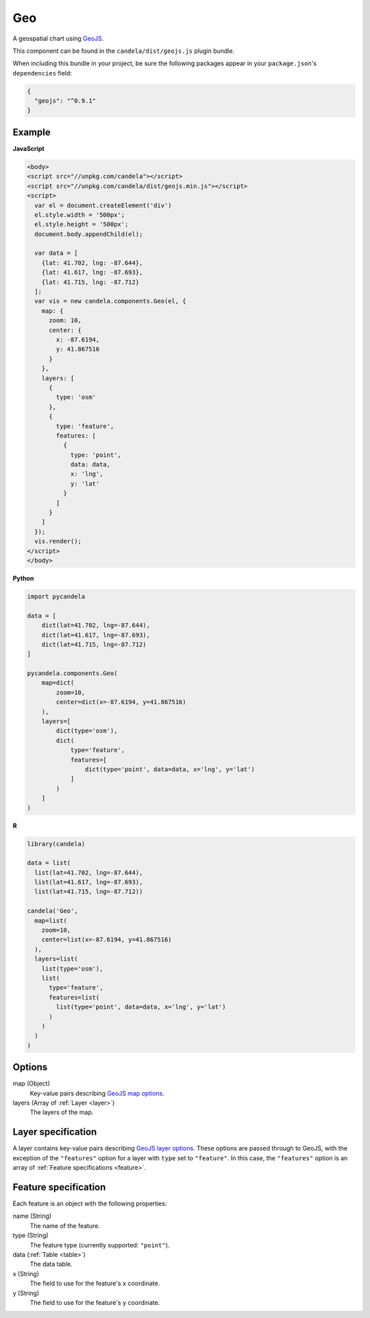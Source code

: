 ===========
    Geo
===========

A geospatial chart using `GeoJS <https://geojs.readthedocs.io>`_.

This component can be found in the ``candela/dist/geojs.js`` plugin bundle.

When including this bundle in your project, be sure the following packages
appear in your ``package.json``'s ``dependencies`` field:

.. code-block:: json

  {
    "geojs": "^0.9.1"
  }

Example
=======

.. raw:: html

    <div id="geo-example" style="width: 700px; height: 700px"></div>
    <script type="text/javascript" >
        var el = document.getElementById('geo-example');
        var data = [
          {lat: 41.702, lng: -87.644},
          {lat: 41.617, lng: -87.693},
          {lat: 41.715, lng: -87.712}
        ];
        var vis = new candela.components.Geo(el, {
          map: {
            zoom: 10,
            center: { x: -87.6194, y: 41.867516 }
          },
          layers: [
            {
              type: 'osm'
            },
            {
              type: 'feature',
              features: [
                {
                  type: 'point',
                  data: data,
                  x: 'lng',
                  y: 'lat'
                }
              ]
            }
          ]
        });
        vis.render();
    </script>

**JavaScript**

.. code-block:: html

    <body>
    <script src="//unpkg.com/candela"></script>
    <script src="//unpkg.com/candela/dist/geojs.min.js"></script>
    <script>
      var el = document.createElement('div')
      el.style.width = '500px';
      el.style.height = '500px';
      document.body.appendChild(el);

      var data = [
        {lat: 41.702, lng: -87.644},
        {lat: 41.617, lng: -87.693},
        {lat: 41.715, lng: -87.712}
      ];
      var vis = new candela.components.Geo(el, {
        map: {
          zoom: 10,
          center: {
            x: -87.6194,
            y: 41.867516
          }
        },
        layers: [
          {
            type: 'osm'
          },
          {
            type: 'feature',
            features: [
              {
                type: 'point',
                data: data,
                x: 'lng',
                y: 'lat'
              }
            ]
          }
        ]
      });
      vis.render();
    </script>
    </body>

**Python**

.. code-block:: python

    import pycandela

    data = [
        dict(lat=41.702, lng=-87.644),
        dict(lat=41.617, lng=-87.693),
        dict(lat=41.715, lng=-87.712)
    ]

    pycandela.components.Geo(
        map=dict(
            zoom=10,
            center=dict(x=-87.6194, y=41.867516)
        ),
        layers=[
            dict(type='osm'),
            dict(
                type='feature',
                features=[
                    dict(type='point', data=data, x='lng', y='lat')
                ]
            )
        ]
    )

**R**

.. code-block:: r

    library(candela)

    data = list(
      list(lat=41.702, lng=-87.644),
      list(lat=41.617, lng=-87.693),
      list(lat=41.715, lng=-87.712))

    candela('Geo',
      map=list(
        zoom=10,
        center=list(x=-87.6194, y=41.867516)
      ),
      layers=list(
        list(type='osm'),
        list(
          type='feature',
          features=list(
            list(type='point', data=data, x='lng', y='lat')
          )
        )
      )
    )

Options
=======

map (Object)
    Key-value pairs describing `GeoJS map options <http://opengeoscience.github.io/geojs/apidocs/geo.map.html>`_.

layers (Array of :ref:`Layer <layer>`)
    The layers of the map.


.. _layer:

Layer specification
===================

A layer contains key-value pairs describing
`GeoJS layer options <http://opengeoscience.github.io/geojs/apidocs/geo.layer.html>`_.
These options are passed through to GeoJS, with the exception of the ``"features"``
option for a layer with ``type`` set to ``"feature"``. In this case, the
``"features"`` option is an array of :ref:`Feature specifications <feature>`.

.. _feature:

Feature specification
=====================

Each feature is an object with the following properties:

name (String)
    The name of the feature.

type (String)
    The feature type (currently supported: ``"point"``).

data (:ref:`Table <table>`)
    The data table.

x (String)
    The field to use for the feature's ``x`` coordinate.

y (String)
    The field to use for the feature's ``y`` coordinate.
